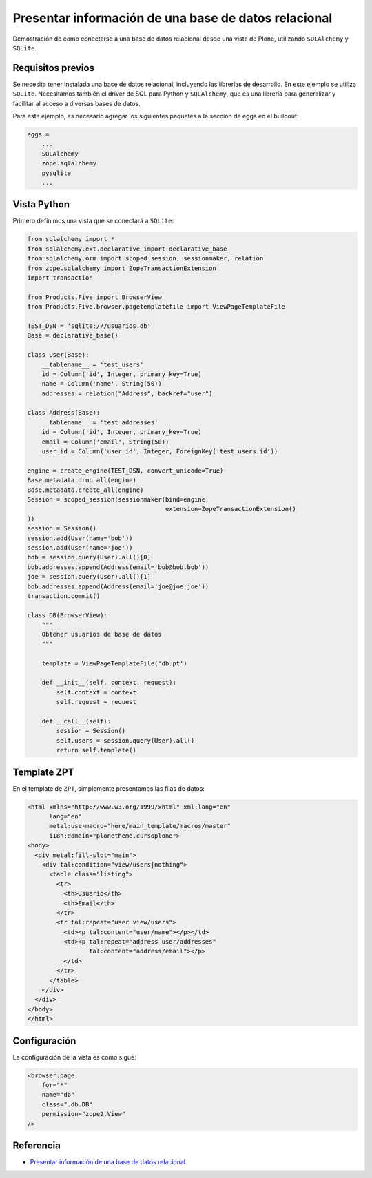 .. -*- coding: utf-8 -*-

=====================================================
Presentar información de una base de datos relacional
=====================================================

Demostración de como conectarse a una base de datos relacional desde una
vista de Plone, utilizando ``SQLAlchemy`` y ``SQLite``.

Requisitos previos
==================

Se necesita tener instalada una base de datos relacional, incluyendo las
librerías de desarrollo. En este ejemplo se utiliza ``SQLite``. Necesitamos
también el driver de SQL para Python y ``SQLAlchemy``, que es una librería para
generalizar y facilitar al acceso a diversas bases de datos.

Para este ejemplo, es necesario agregar los siguientes paquetes a la sección
de eggs en el buildout:

.. code-block:: cfg

    eggs = 
        ...
        SQLAlchemy
        zope.sqlalchemy
        pysqlite
        ...

Vista Python
============

Primero definimos una vista que se conectará a ``SQLite``:

.. code-block:: python

    from sqlalchemy import *
    from sqlalchemy.ext.declarative import declarative_base
    from sqlalchemy.orm import scoped_session, sessionmaker, relation
    from zope.sqlalchemy import ZopeTransactionExtension
    import transaction

    from Products.Five import BrowserView
    from Products.Five.browser.pagetemplatefile import ViewPageTemplateFile

    TEST_DSN = 'sqlite:///usuarios.db'
    Base = declarative_base()

    class User(Base):
        __tablename__ = 'test_users'
        id = Column('id', Integer, primary_key=True)
        name = Column('name', String(50))
        addresses = relation("Address", backref="user")

    class Address(Base):
        __tablename__ = 'test_addresses'
        id = Column('id', Integer, primary_key=True)
        email = Column('email', String(50))
        user_id = Column('user_id', Integer, ForeignKey('test_users.id'))

    engine = create_engine(TEST_DSN, convert_unicode=True)
    Base.metadata.drop_all(engine)
    Base.metadata.create_all(engine)
    Session = scoped_session(sessionmaker(bind=engine,
                                          extension=ZopeTransactionExtension()
    ))
    session = Session()
    session.add(User(name='bob'))
    session.add(User(name='joe'))
    bob = session.query(User).all()[0]
    bob.addresses.append(Address(email='bob@bob.bob'))
    joe = session.query(User).all()[1]
    bob.addresses.append(Address(email='joe@joe.joe'))
    transaction.commit()

    class DB(BrowserView):
        """
        Obtener usuarios de base de datos
        """

        template = ViewPageTemplateFile('db.pt')

        def __init__(self, context, request):
            self.context = context
            self.request = request

        def __call__(self):
            session = Session()
            self.users = session.query(User).all()
            return self.template()


Template ZPT
============

En el template de ``ZPT``, simplemente presentamos las filas de datos:

.. code-block:: html

    <html xmlns="http://www.w3.org/1999/xhtml" xml:lang="en"
          lang="en"
          metal:use-macro="here/main_template/macros/master"
          i18n:domain="plonetheme.cursoplone">
    <body>
      <div metal:fill-slot="main">
        <div tal:condition="view/users|nothing">
          <table class="listing">
            <tr>
              <th>Usuario</th>
              <th>Email</th>
            </tr>
            <tr tal:repeat="user view/users">
              <td><p tal:content="user/name"></p></td>
              <td><p tal:repeat="address user/addresses"
                     tal:content="address/email"></p>
              </td>
            </tr>
          </table>
        </div>
      </div>
    </body>
    </html>

Configuración
=============

La configuración de la vista es como sigue:

.. code-block:: xml

    <browser:page
        for="*"
        name="db"
        class=".db.DB"
        permission="zope2.View"
    />


Referencia
==========

- `Presentar información de una base de datos relacional`_

.. _Presentar información de una base de datos relacional: http://www.plone.mx/docs/mini_db.html

